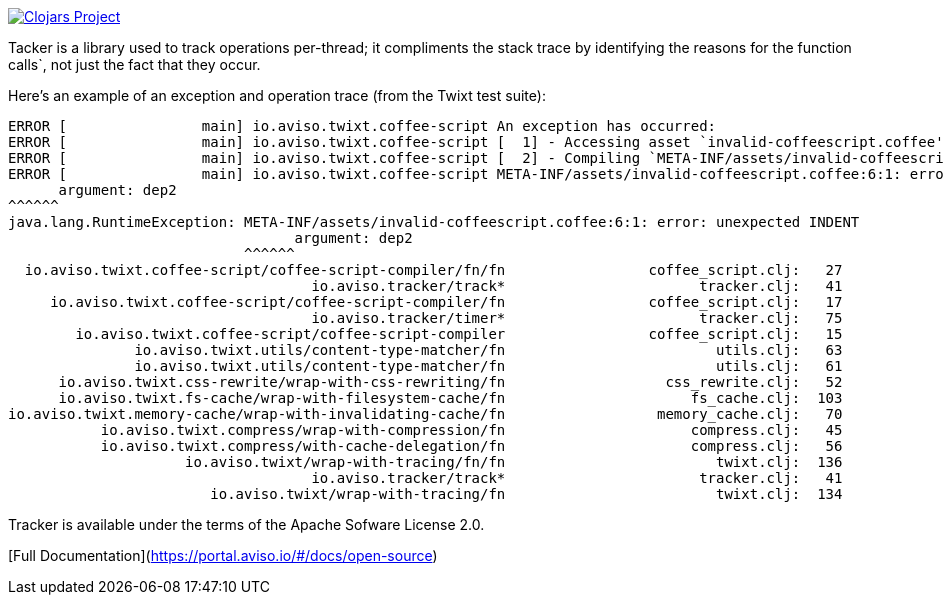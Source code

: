 image:http://clojars.org/io.aviso/tracker/latest-version.svg[Clojars Project, link="http://clojars.org/io.aviso/tracker"]

Tacker is a library  used to track operations per-thread; it compliments the stack trace by identifying the reasons
for the function calls`, not just the fact that they occur.

Here's an example of an exception and operation trace (from the Twixt test suite):

[source]
----
ERROR [                main] io.aviso.twixt.coffee-script An exception has occurred:
ERROR [                main] io.aviso.twixt.coffee-script [  1] - Accessing asset `invalid-coffeescript.coffee'
ERROR [                main] io.aviso.twixt.coffee-script [  2] - Compiling `META-INF/assets/invalid-coffeescript.coffee' to JavaScript
ERROR [                main] io.aviso.twixt.coffee-script META-INF/assets/invalid-coffeescript.coffee:6:1: error: unexpected INDENT
      argument: dep2
^^^^^^
java.lang.RuntimeException: META-INF/assets/invalid-coffeescript.coffee:6:1: error: unexpected INDENT
                                  argument: dep2
                            ^^^^^^
  io.aviso.twixt.coffee-script/coffee-script-compiler/fn/fn                 coffee_script.clj:   27
                                    io.aviso.tracker/track*                       tracker.clj:   41
     io.aviso.twixt.coffee-script/coffee-script-compiler/fn                 coffee_script.clj:   17
                                    io.aviso.tracker/timer*                       tracker.clj:   75
        io.aviso.twixt.coffee-script/coffee-script-compiler                 coffee_script.clj:   15
               io.aviso.twixt.utils/content-type-matcher/fn                         utils.clj:   63
               io.aviso.twixt.utils/content-type-matcher/fn                         utils.clj:   61
      io.aviso.twixt.css-rewrite/wrap-with-css-rewriting/fn                   css_rewrite.clj:   52
      io.aviso.twixt.fs-cache/wrap-with-filesystem-cache/fn                      fs_cache.clj:  103
io.aviso.twixt.memory-cache/wrap-with-invalidating-cache/fn                  memory_cache.clj:   70
           io.aviso.twixt.compress/wrap-with-compression/fn                      compress.clj:   45
           io.aviso.twixt.compress/with-cache-delegation/fn                      compress.clj:   56
                     io.aviso.twixt/wrap-with-tracing/fn/fn                         twixt.clj:  136
                                    io.aviso.tracker/track*                       tracker.clj:   41
                        io.aviso.twixt/wrap-with-tracing/fn                         twixt.clj:  134
----                        

Tracker is available under the terms of the Apache Sofware License 2.0.

[Full Documentation](https://portal.aviso.io/#/docs/open-source)


